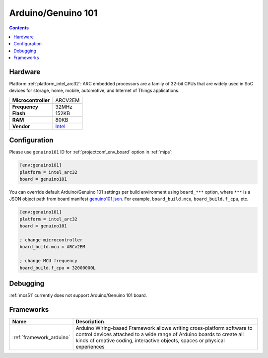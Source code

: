 
.. _board_intel_arc32_genuino101:

Arduino/Genuino 101
===================

.. contents::

Hardware
--------

Platform :ref:`platform_intel_arc32`: ARC embedded processors are a family of 32-bit CPUs that are widely used in SoC devices for storage, home, mobile, automotive, and Internet of Things applications.

.. list-table::

  * - **Microcontroller**
    - ARCV2EM
  * - **Frequency**
    - 32MHz
  * - **Flash**
    - 152KB
  * - **RAM**
    - 80KB
  * - **Vendor**
    - `Intel <https://www.arduino.cc/en/Main/ArduinoBoard101?utm_source=platformio.org&utm_medium=docs>`__


Configuration
-------------

Please use ``genuino101`` ID for :ref:`projectconf_env_board` option in :ref:`mips`:

.. code-block:: ini

  [env:genuino101]
  platform = intel_arc32
  board = genuino101

You can override default Arduino/Genuino 101 settings per build environment using
``board_***`` option, where ``***`` is a JSON object path from
board manifest `genuino101.json <https://github.com/platformio/platform-intel_arc32/blob/master/boards/genuino101.json>`_. For example,
``board_build.mcu``, ``board_build.f_cpu``, etc.

.. code-block:: ini

  [env:genuino101]
  platform = intel_arc32
  board = genuino101

  ; change microcontroller
  board_build.mcu = ARCv2EM

  ; change MCU frequency
  board_build.f_cpu = 32000000L

Debugging
---------
:ref:`mcs51` currently does not support Arduino/Genuino 101 board.

Frameworks
----------
.. list-table::
    :header-rows:  1

    * - Name
      - Description

    * - :ref:`framework_arduino`
      - Arduino Wiring-based Framework allows writing cross-platform software to control devices attached to a wide range of Arduino boards to create all kinds of creative coding, interactive objects, spaces or physical experiences

